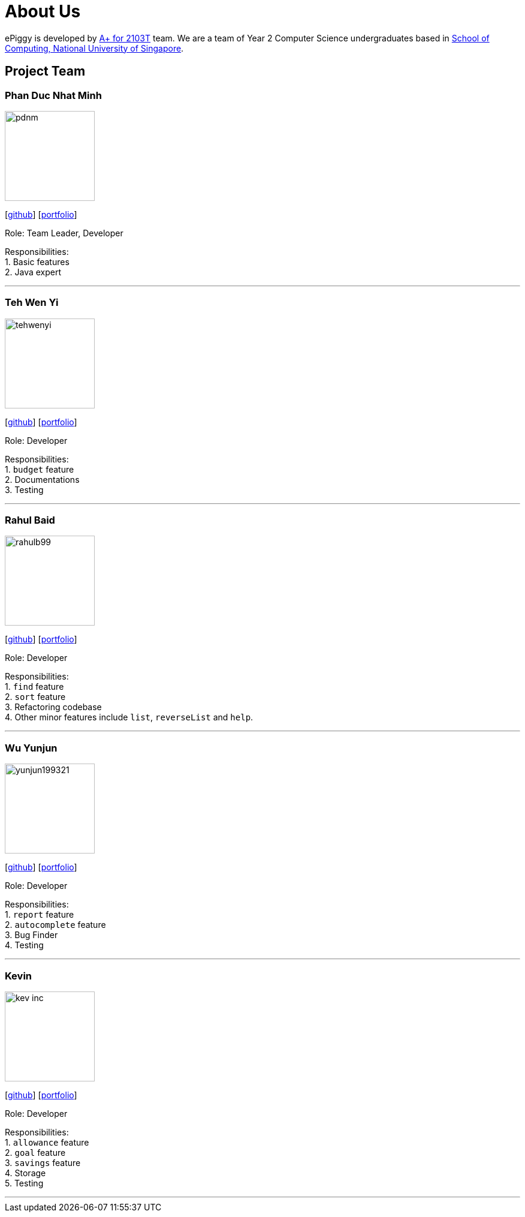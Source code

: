 = About Us
:site-section: AboutUs
:relfileprefix: team/
:imagesDir: images
:stylesDir: stylesheets

ePiggy is developed by https://github.com/CS2103-AY1819S2-W17-4[A+ for 2103T] team.
We are a team of Year 2 Computer Science undergraduates based in http://www.comp.nus.edu.sg[School of Computing, National University of Singapore].

== Project Team

=== Phan Duc Nhat Minh
image::pdnm.png[width="150", align="left"]
{empty}[https://github.com/pdnm[github]] [<<minh#, portfolio>>]

Role: Team Leader, Developer

Responsibilities: +
1. Basic features +
2. Java expert +

'''

=== Teh Wen Yi
image::tehwenyi.png[width="150", align="left"]
{empty}[https://github.com/tehwenyi[github]] [<<tehwenyi#, portfolio>>]

Role: Developer

Responsibilities: +
1. `budget` feature +
2. Documentations +
3. Testing +

'''

=== Rahul Baid
image::rahulb99.png[width="150", align="left"]
{empty}[https://github.com/rahulb99[github]] [<<rahulb99#, portfolio>>]

Role: Developer

Responsibilities: +
1. `find` feature +
2. `sort` feature +
3. Refactoring codebase +
4. Other minor features include `list`, `reverseList` and `help`.

'''

=== Wu Yunjun
image::yunjun199321.png[width="150", align="left"]
{empty}[https://github.com/yunjun199321[github]] [<<yunjun199321#, portfolio>>]

Role: Developer

Responsibilities: +
1. `report` feature +
2. `autocomplete` feature +
3. Bug Finder +
4. Testing +

'''

=== Kevin
image::kev-inc.png[width="150", align="left"]
{empty}[https://github.com/kev-inc[github]] [<<kevin#, portfolio>>]

Role: Developer

Responsibilities: +
1. `allowance` feature +
2. `goal` feature +
3. `savings` feature +
4. Storage +
5. Testing +

'''
